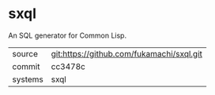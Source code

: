 * sxql

An SQL generator for Common Lisp.

|---------+-------------------------------------------|
| source  | git:https://github.com/fukamachi/sxql.git |
| commit  | cc3478c                                   |
| systems | sxql                                      |
|---------+-------------------------------------------|
